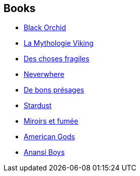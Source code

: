 :jbake-type: post
:jbake-status: published
:jbake-title: Neil Gaiman
:jbake-tags: author
:jbake-date: 2001-11-05
:jbake-depth: ../../
:jbake-uri: goodreads/authors/1221698.adoc
:jbake-bigImage: https://images.gr-assets.com/authors/1234150163p5/1221698.jpg
:jbake-source: https://www.goodreads.com/author/show/1221698
:jbake-style: goodreads goodreads-author no-index

## Books
* link:../books/9780930289553.html[Black Orchid]
* link:../books/9782266279932.html[La Mythologie Viking]
* link:../books/9782290021279.html[Des choses fragiles]
* link:../books/9782290303344.html[Neverwhere]
* link:../books/9782290315866.html[De bons présages]
* link:../books/9782290325094.html[Stardust]
* link:../books/9782290325452.html[Miroirs et fumée]
* link:../books/9782290330418.html[American Gods]
* link:../books/9782290352847.html[Anansi Boys]